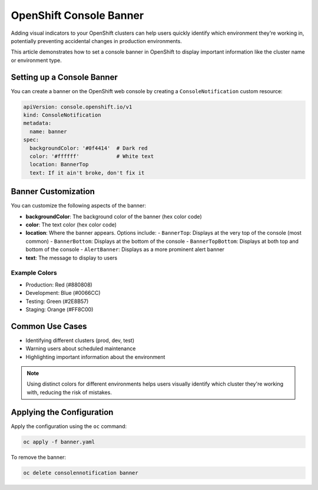 .. meta::
   :description:
      How to set a console banner in OpenShift to display important information like the cluster name.
 
   :keywords:
      OpenShift, Console, Banner, Notification, Cluster Management

*****************************
OpenShift Console Banner
*****************************

.. article-info::
    :date: Apr 25, 2025
    :read-time: 2 min read

Adding visual indicators to your OpenShift clusters can help users quickly identify which environment they're working in, potentially preventing accidental changes in production environments.

This article demonstrates how to set a console banner in OpenShift to display important information like the cluster name or environment type.

Setting up a Console Banner
===========================

You can create a banner on the OpenShift web console by creating a ``ConsoleNotification`` custom resource:

.. code-block:: yaml

   apiVersion: console.openshift.io/v1
   kind: ConsoleNotification
   metadata:
     name: banner
   spec:
     backgroundColor: '#0f4414'  # Dark red
     color: '#ffffff'            # White text
     location: BannerTop
     text: If it ain't broke, don't fix it

Banner Customization
====================

You can customize the following aspects of the banner:

- **backgroundColor**: The background color of the banner (hex color code)
- **color**: The text color (hex color code)
- **location**: Where the banner appears. Options include:
  - ``BannerTop``: Displays at the very top of the console (most common)
  - ``BannerBottom``: Displays at the bottom of the console
  - ``BannerTopBottom``: Displays at both top and bottom of the console
  - ``AlertBanner``: Displays as a more prominent alert banner
- **text**: The message to display to users

Example Colors
--------------

.. role:: color-prod
.. role:: color-dev
.. role:: color-test
.. role:: color-staging

- Production: :color-prod:`Red (#880808)`
- Development: :color-dev:`Blue (#0066CC)`
- Testing: :color-test:`Green (#2E8B57)`
- Staging: :color-staging:`Orange (#FF8C00)`

Common Use Cases
================

- Identifying different clusters (prod, dev, test)
- Warning users about scheduled maintenance
- Highlighting important information about the environment

.. note::
   Using distinct colors for different environments helps users visually identify which cluster they're working with, reducing the risk of mistakes.

Applying the Configuration
==========================

Apply the configuration using the ``oc`` command:

.. code-block:: bash

   oc apply -f banner.yaml
   
To remove the banner:

.. code-block:: bash

   oc delete consolennotification banner
